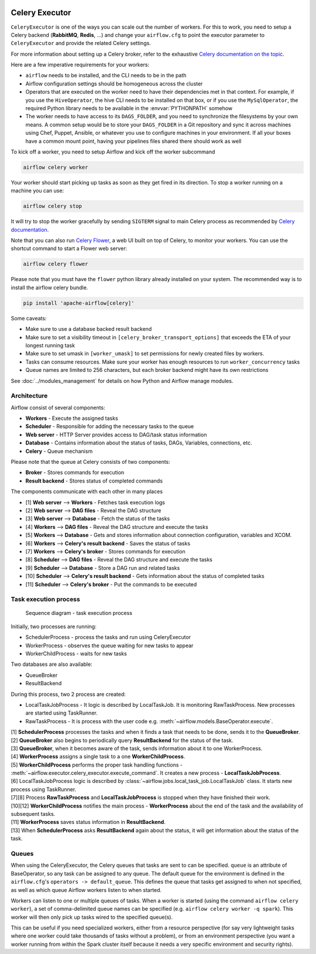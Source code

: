  .. Licensed to the Apache Software Foundation (ASF) under one
    or more contributor license agreements.  See the NOTICE file
    distributed with this work for additional information
    regarding copyright ownership.  The ASF licenses this file
    to you under the Apache License, Version 2.0 (the
    "License"); you may not use this file except in compliance
    with the License.  You may obtain a copy of the License at

 ..   http://www.apache.org/licenses/LICENSE-2.0

 .. Unless required by applicable law or agreed to in writing,
    software distributed under the License is distributed on an
    "AS IS" BASIS, WITHOUT WARRANTIES OR CONDITIONS OF ANY
    KIND, either express or implied.  See the License for the
    specific language governing permissions and limitations
    under the License.


.. _executor:CeleryExecutor:

Celery Executor
===============

``CeleryExecutor`` is one of the ways you can scale out the number of workers. For this
to work, you need to setup a Celery backend (**RabbitMQ**, **Redis**, ...) and
change your ``airflow.cfg`` to point the executor parameter to
``CeleryExecutor`` and provide the related Celery settings.

For more information about setting up a Celery broker, refer to the
exhaustive `Celery documentation on the topic <http://docs.celeryproject.org/en/latest/getting-started/>`_.

Here are a few imperative requirements for your workers:

- ``airflow`` needs to be installed, and the CLI needs to be in the path
- Airflow configuration settings should be homogeneous across the cluster
- Operators that are executed on the worker need to have their dependencies
  met in that context. For example, if you use the ``HiveOperator``,
  the hive CLI needs to be installed on that box, or if you use the
  ``MySqlOperator``, the required Python library needs to be available in
  the :envvar:`PYTHONPATH` somehow
- The worker needs to have access to its ``DAGS_FOLDER``, and you need to
  synchronize the filesystems by your own means. A common setup would be to
  store your ``DAGS_FOLDER`` in a Git repository and sync it across machines using
  Chef, Puppet, Ansible, or whatever you use to configure machines in your
  environment. If all your boxes have a common mount point, having your
  pipelines files shared there should work as well


To kick off a worker, you need to setup Airflow and kick off the worker
subcommand

.. code-block:: bash

    airflow celery worker

Your worker should start picking up tasks as soon as they get fired in
its direction. To stop a worker running on a machine you can use:

.. code-block:: bash

    airflow celery stop

It will try to stop the worker gracefully by sending ``SIGTERM`` signal to main Celery
process as recommended by
`Celery documentation <https://docs.celeryproject.org/en/latest/userguide/workers.html>`__.

Note that you can also run `Celery Flower <https://flower.readthedocs.io/en/latest/>`__,
a web UI built on top of Celery, to monitor your workers. You can use the shortcut command
to start a Flower web server:

.. code-block:: bash

    airflow celery flower

Please note that you must have the ``flower`` python library already installed on your system. The recommended way is to install the airflow celery bundle.

.. code-block:: bash

    pip install 'apache-airflow[celery]'


Some caveats:

- Make sure to use a database backed result backend
- Make sure to set a visibility timeout in ``[celery_broker_transport_options]`` that exceeds the ETA of your longest running task
- Make sure to set umask in ``[worker_umask]`` to set permissions for newly created files by workers.
- Tasks can consume resources. Make sure your worker has enough resources to run ``worker_concurrency`` tasks
- Queue names are limited to 256 characters, but each broker backend might have its own restrictions

See :doc:`../modules_management` for details on how Python and Airflow manage modules.

Architecture
------------

.. graphviz::

    digraph A{
        rankdir="TB"
        node[shape="rectangle", style="rounded"]


        subgraph cluster {
            label="Cluster";
            {rank = same; dag; database}
            {rank = same; workers; scheduler; web}

            workers[label="Workers"]
            scheduler[label="Scheduler"]
            web[label="Web server"]
            database[label="Database"]
            dag[label="DAG files"]

            subgraph cluster_queue {
                label="Celery";
                {rank = same; queue_broker; queue_result_backend}
                queue_broker[label="Queue broker"]
                queue_result_backend[label="Result backend"]
            }

            web->workers[label="1"]
            web->dag[label="2"]
            web->database[label="3"]

            workers->dag[label="4"]
            workers->database[label="5"]
            workers->queue_result_backend[label="6"]
            workers->queue_broker[label="7"]

            scheduler->dag[label="8"]
            scheduler->database[label="9"]
            scheduler->queue_result_backend[label="10"]
            scheduler->queue_broker[label="11"]
        }
    }

Airflow consist of several components:

* **Workers** - Execute the assigned tasks
* **Scheduler** - Responsible for adding the necessary tasks to the queue
* **Web server** - HTTP Server provides access to DAG/task status information
* **Database** - Contains information about the status of tasks, DAGs, Variables, connections, etc.
* **Celery** - Queue mechanism

Please note that the queue at Celery consists of two components:

* **Broker** - Stores commands for execution
* **Result backend** - Stores status of completed commands

The components communicate with each other in many places

* [1] **Web server** --> **Workers** - Fetches task execution logs
* [2] **Web server** --> **DAG files** - Reveal the DAG structure
* [3] **Web server** --> **Database** - Fetch the status of the tasks
* [4] **Workers** --> **DAG files** - Reveal the DAG structure and execute the tasks
* [5] **Workers** --> **Database** - Gets and stores information about connection configuration, variables and XCOM.
* [6] **Workers** --> **Celery's result backend** - Saves the status of tasks
* [7] **Workers** --> **Celery's broker** - Stores commands for execution
* [8] **Scheduler** --> **DAG files** - Reveal the DAG structure and execute the tasks
* [9] **Scheduler** --> **Database** - Store a DAG run and related tasks
* [10] **Scheduler** --> **Celery's result backend** - Gets information about the status of completed tasks
* [11] **Scheduler** --> **Celery's broker** - Put the commands to be executed

Task execution process
----------------------

.. figure:: ../img/run_task_on_celery_executor.png
    :scale: 50 %

    Sequence diagram - task execution process

Initially, two processes are running:

- SchedulerProcess - process the tasks and run using CeleryExecutor
- WorkerProcess - observes the queue waiting for new tasks to appear
- WorkerChildProcess - waits for new tasks

Two databases are also available:

- QueueBroker
- ResultBackend

During this process, two 2 process are created:

- LocalTaskJobProcess - It logic is described by LocalTaskJob. It is monitoring RawTaskProcess. New processes are started using TaskRunner.
- RawTaskProcess - It is process with the user code e.g. :meth:`~airflow.models.BaseOperator.execute`.

| [1] **SchedulerProcess** processes the tasks and when it finds a task that needs to be done, sends it to the **QueueBroker**.
| [2] **QueueBroker** also begins to periodically query **ResultBackend** for the status of the task.
| [3] **QueueBroker**, when it becomes aware of the task, sends information about it to one WorkerProcess.
| [4] **WorkerProcess** assigns a single task to a one **WorkerChildProcess**.
| [5] **WorkerChildProcess** performs the proper task handling functions - :meth:`~airflow.executor.celery_executor.execute_command`. It creates a new process - **LocalTaskJobProcess**.
| [6] LocalTaskJobProcess logic is described by :class:`~airflow.jobs.local_task_job.LocalTaskJob` class. It starts new process using TaskRunner.
| [7][8] Process **RawTaskProcess** and **LocalTaskJobProcess** is stopped when they have finished their work.
| [10][12] **WorkerChildProcess** notifies the main process - **WorkerProcess** about the end of the task and the availability of subsequent tasks.
| [11] **WorkerProcess** saves status information in **ResultBackend**.
| [13] When **SchedulerProcess** asks **ResultBackend** again about the status, it will get information about the status of the task.

Queues
------

When using the CeleryExecutor, the Celery queues that tasks are sent to
can be specified. ``queue`` is an attribute of BaseOperator, so any
task can be assigned to any queue. The default queue for the environment
is defined in the ``airflow.cfg``'s ``operators -> default_queue``. This defines
the queue that tasks get assigned to when not specified, as well as which
queue Airflow workers listen to when started.

Workers can listen to one or multiple queues of tasks. When a worker is
started (using the command ``airflow celery worker``), a set of comma-delimited
queue names can be specified (e.g. ``airflow celery worker -q spark``). This worker
will then only pick up tasks wired to the specified queue(s).

This can be useful if you need specialized workers, either from a
resource perspective (for say very lightweight tasks where one worker
could take thousands of tasks without a problem), or from an environment
perspective (you want a worker running from within the Spark cluster
itself because it needs a very specific environment and security rights).
